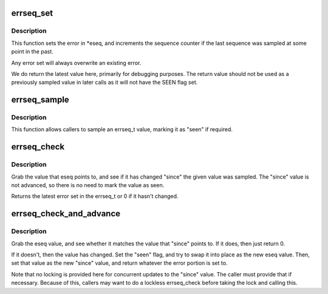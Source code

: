 .. -*- coding: utf-8; mode: rst -*-
.. src-file: lib/errseq.c

.. _`errseq_set`:

errseq_set
==========

.. c:function:: errseq_t errseq_set(errseq_t *eseq, int err)

    set a errseq_t for later reporting

    :param errseq_t \*eseq:
        errseq_t field that should be set

    :param int err:
        error to set (must be between -1 and -MAX_ERRNO)

.. _`errseq_set.description`:

Description
-----------

This function sets the error in \*eseq, and increments the sequence counter
if the last sequence was sampled at some point in the past.

Any error set will always overwrite an existing error.

We do return the latest value here, primarily for debugging purposes. The
return value should not be used as a previously sampled value in later calls
as it will not have the SEEN flag set.

.. _`errseq_sample`:

errseq_sample
=============

.. c:function:: errseq_t errseq_sample(errseq_t *eseq)

    grab current errseq_t value

    :param errseq_t \*eseq:
        pointer to errseq_t to be sampled

.. _`errseq_sample.description`:

Description
-----------

This function allows callers to sample an errseq_t value, marking it as
"seen" if required.

.. _`errseq_check`:

errseq_check
============

.. c:function:: int errseq_check(errseq_t *eseq, errseq_t since)

    has an error occurred since a particular sample point?

    :param errseq_t \*eseq:
        pointer to errseq_t value to be checked

    :param errseq_t since:
        previously-sampled errseq_t from which to check

.. _`errseq_check.description`:

Description
-----------

Grab the value that eseq points to, and see if it has changed "since"
the given value was sampled. The "since" value is not advanced, so there
is no need to mark the value as seen.

Returns the latest error set in the errseq_t or 0 if it hasn't changed.

.. _`errseq_check_and_advance`:

errseq_check_and_advance
========================

.. c:function:: int errseq_check_and_advance(errseq_t *eseq, errseq_t *since)

    check an errseq_t and advance to current value

    :param errseq_t \*eseq:
        pointer to value being checked and reported

    :param errseq_t \*since:
        pointer to previously-sampled errseq_t to check against and advance

.. _`errseq_check_and_advance.description`:

Description
-----------

Grab the eseq value, and see whether it matches the value that "since"
points to. If it does, then just return 0.

If it doesn't, then the value has changed. Set the "seen" flag, and try to
swap it into place as the new eseq value. Then, set that value as the new
"since" value, and return whatever the error portion is set to.

Note that no locking is provided here for concurrent updates to the "since"
value. The caller must provide that if necessary. Because of this, callers
may want to do a lockless errseq_check before taking the lock and calling
this.

.. This file was automatic generated / don't edit.

